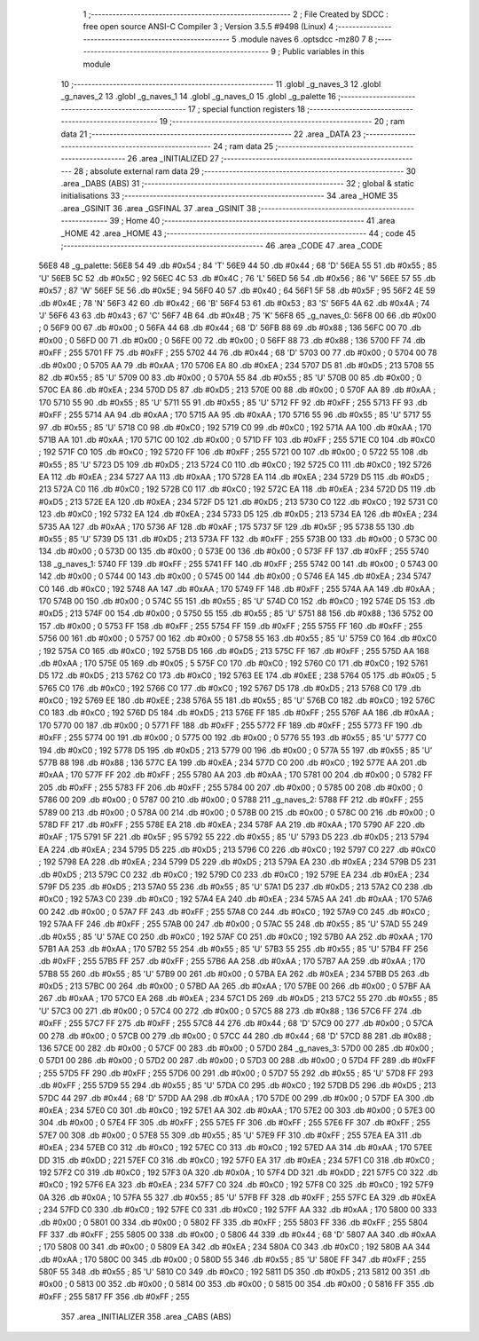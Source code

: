                               1 ;--------------------------------------------------------
                              2 ; File Created by SDCC : free open source ANSI-C Compiler
                              3 ; Version 3.5.5 #9498 (Linux)
                              4 ;--------------------------------------------------------
                              5 	.module naves
                              6 	.optsdcc -mz80
                              7 	
                              8 ;--------------------------------------------------------
                              9 ; Public variables in this module
                             10 ;--------------------------------------------------------
                             11 	.globl _g_naves_3
                             12 	.globl _g_naves_2
                             13 	.globl _g_naves_1
                             14 	.globl _g_naves_0
                             15 	.globl _g_palette
                             16 ;--------------------------------------------------------
                             17 ; special function registers
                             18 ;--------------------------------------------------------
                             19 ;--------------------------------------------------------
                             20 ; ram data
                             21 ;--------------------------------------------------------
                             22 	.area _DATA
                             23 ;--------------------------------------------------------
                             24 ; ram data
                             25 ;--------------------------------------------------------
                             26 	.area _INITIALIZED
                             27 ;--------------------------------------------------------
                             28 ; absolute external ram data
                             29 ;--------------------------------------------------------
                             30 	.area _DABS (ABS)
                             31 ;--------------------------------------------------------
                             32 ; global & static initialisations
                             33 ;--------------------------------------------------------
                             34 	.area _HOME
                             35 	.area _GSINIT
                             36 	.area _GSFINAL
                             37 	.area _GSINIT
                             38 ;--------------------------------------------------------
                             39 ; Home
                             40 ;--------------------------------------------------------
                             41 	.area _HOME
                             42 	.area _HOME
                             43 ;--------------------------------------------------------
                             44 ; code
                             45 ;--------------------------------------------------------
                             46 	.area _CODE
                             47 	.area _CODE
   56E8                      48 _g_palette:
   56E8 54                   49 	.db #0x54	; 84	'T'
   56E9 44                   50 	.db #0x44	; 68	'D'
   56EA 55                   51 	.db #0x55	; 85	'U'
   56EB 5C                   52 	.db #0x5C	; 92
   56EC 4C                   53 	.db #0x4C	; 76	'L'
   56ED 56                   54 	.db #0x56	; 86	'V'
   56EE 57                   55 	.db #0x57	; 87	'W'
   56EF 5E                   56 	.db #0x5E	; 94
   56F0 40                   57 	.db #0x40	; 64
   56F1 5F                   58 	.db #0x5F	; 95
   56F2 4E                   59 	.db #0x4E	; 78	'N'
   56F3 42                   60 	.db #0x42	; 66	'B'
   56F4 53                   61 	.db #0x53	; 83	'S'
   56F5 4A                   62 	.db #0x4A	; 74	'J'
   56F6 43                   63 	.db #0x43	; 67	'C'
   56F7 4B                   64 	.db #0x4B	; 75	'K'
   56F8                      65 _g_naves_0:
   56F8 00                   66 	.db #0x00	; 0
   56F9 00                   67 	.db #0x00	; 0
   56FA 44                   68 	.db #0x44	; 68	'D'
   56FB 88                   69 	.db #0x88	; 136
   56FC 00                   70 	.db #0x00	; 0
   56FD 00                   71 	.db #0x00	; 0
   56FE 00                   72 	.db #0x00	; 0
   56FF 88                   73 	.db #0x88	; 136
   5700 FF                   74 	.db #0xFF	; 255
   5701 FF                   75 	.db #0xFF	; 255
   5702 44                   76 	.db #0x44	; 68	'D'
   5703 00                   77 	.db #0x00	; 0
   5704 00                   78 	.db #0x00	; 0
   5705 AA                   79 	.db #0xAA	; 170
   5706 EA                   80 	.db #0xEA	; 234
   5707 D5                   81 	.db #0xD5	; 213
   5708 55                   82 	.db #0x55	; 85	'U'
   5709 00                   83 	.db #0x00	; 0
   570A 55                   84 	.db #0x55	; 85	'U'
   570B 00                   85 	.db #0x00	; 0
   570C EA                   86 	.db #0xEA	; 234
   570D D5                   87 	.db #0xD5	; 213
   570E 00                   88 	.db #0x00	; 0
   570F AA                   89 	.db #0xAA	; 170
   5710 55                   90 	.db #0x55	; 85	'U'
   5711 55                   91 	.db #0x55	; 85	'U'
   5712 FF                   92 	.db #0xFF	; 255
   5713 FF                   93 	.db #0xFF	; 255
   5714 AA                   94 	.db #0xAA	; 170
   5715 AA                   95 	.db #0xAA	; 170
   5716 55                   96 	.db #0x55	; 85	'U'
   5717 55                   97 	.db #0x55	; 85	'U'
   5718 C0                   98 	.db #0xC0	; 192
   5719 C0                   99 	.db #0xC0	; 192
   571A AA                  100 	.db #0xAA	; 170
   571B AA                  101 	.db #0xAA	; 170
   571C 00                  102 	.db #0x00	; 0
   571D FF                  103 	.db #0xFF	; 255
   571E C0                  104 	.db #0xC0	; 192
   571F C0                  105 	.db #0xC0	; 192
   5720 FF                  106 	.db #0xFF	; 255
   5721 00                  107 	.db #0x00	; 0
   5722 55                  108 	.db #0x55	; 85	'U'
   5723 D5                  109 	.db #0xD5	; 213
   5724 C0                  110 	.db #0xC0	; 192
   5725 C0                  111 	.db #0xC0	; 192
   5726 EA                  112 	.db #0xEA	; 234
   5727 AA                  113 	.db #0xAA	; 170
   5728 EA                  114 	.db #0xEA	; 234
   5729 D5                  115 	.db #0xD5	; 213
   572A C0                  116 	.db #0xC0	; 192
   572B C0                  117 	.db #0xC0	; 192
   572C EA                  118 	.db #0xEA	; 234
   572D D5                  119 	.db #0xD5	; 213
   572E EA                  120 	.db #0xEA	; 234
   572F D5                  121 	.db #0xD5	; 213
   5730 C0                  122 	.db #0xC0	; 192
   5731 C0                  123 	.db #0xC0	; 192
   5732 EA                  124 	.db #0xEA	; 234
   5733 D5                  125 	.db #0xD5	; 213
   5734 EA                  126 	.db #0xEA	; 234
   5735 AA                  127 	.db #0xAA	; 170
   5736 AF                  128 	.db #0xAF	; 175
   5737 5F                  129 	.db #0x5F	; 95
   5738 55                  130 	.db #0x55	; 85	'U'
   5739 D5                  131 	.db #0xD5	; 213
   573A FF                  132 	.db #0xFF	; 255
   573B 00                  133 	.db #0x00	; 0
   573C 00                  134 	.db #0x00	; 0
   573D 00                  135 	.db #0x00	; 0
   573E 00                  136 	.db #0x00	; 0
   573F FF                  137 	.db #0xFF	; 255
   5740                     138 _g_naves_1:
   5740 FF                  139 	.db #0xFF	; 255
   5741 FF                  140 	.db #0xFF	; 255
   5742 00                  141 	.db #0x00	; 0
   5743 00                  142 	.db #0x00	; 0
   5744 00                  143 	.db #0x00	; 0
   5745 00                  144 	.db #0x00	; 0
   5746 EA                  145 	.db #0xEA	; 234
   5747 C0                  146 	.db #0xC0	; 192
   5748 AA                  147 	.db #0xAA	; 170
   5749 FF                  148 	.db #0xFF	; 255
   574A AA                  149 	.db #0xAA	; 170
   574B 00                  150 	.db #0x00	; 0
   574C 55                  151 	.db #0x55	; 85	'U'
   574D C0                  152 	.db #0xC0	; 192
   574E D5                  153 	.db #0xD5	; 213
   574F 00                  154 	.db #0x00	; 0
   5750 55                  155 	.db #0x55	; 85	'U'
   5751 88                  156 	.db #0x88	; 136
   5752 00                  157 	.db #0x00	; 0
   5753 FF                  158 	.db #0xFF	; 255
   5754 FF                  159 	.db #0xFF	; 255
   5755 FF                  160 	.db #0xFF	; 255
   5756 00                  161 	.db #0x00	; 0
   5757 00                  162 	.db #0x00	; 0
   5758 55                  163 	.db #0x55	; 85	'U'
   5759 C0                  164 	.db #0xC0	; 192
   575A C0                  165 	.db #0xC0	; 192
   575B D5                  166 	.db #0xD5	; 213
   575C FF                  167 	.db #0xFF	; 255
   575D AA                  168 	.db #0xAA	; 170
   575E 05                  169 	.db #0x05	; 5
   575F C0                  170 	.db #0xC0	; 192
   5760 C0                  171 	.db #0xC0	; 192
   5761 D5                  172 	.db #0xD5	; 213
   5762 C0                  173 	.db #0xC0	; 192
   5763 EE                  174 	.db #0xEE	; 238
   5764 05                  175 	.db #0x05	; 5
   5765 C0                  176 	.db #0xC0	; 192
   5766 C0                  177 	.db #0xC0	; 192
   5767 D5                  178 	.db #0xD5	; 213
   5768 C0                  179 	.db #0xC0	; 192
   5769 EE                  180 	.db #0xEE	; 238
   576A 55                  181 	.db #0x55	; 85	'U'
   576B C0                  182 	.db #0xC0	; 192
   576C C0                  183 	.db #0xC0	; 192
   576D D5                  184 	.db #0xD5	; 213
   576E FF                  185 	.db #0xFF	; 255
   576F AA                  186 	.db #0xAA	; 170
   5770 00                  187 	.db #0x00	; 0
   5771 FF                  188 	.db #0xFF	; 255
   5772 FF                  189 	.db #0xFF	; 255
   5773 FF                  190 	.db #0xFF	; 255
   5774 00                  191 	.db #0x00	; 0
   5775 00                  192 	.db #0x00	; 0
   5776 55                  193 	.db #0x55	; 85	'U'
   5777 C0                  194 	.db #0xC0	; 192
   5778 D5                  195 	.db #0xD5	; 213
   5779 00                  196 	.db #0x00	; 0
   577A 55                  197 	.db #0x55	; 85	'U'
   577B 88                  198 	.db #0x88	; 136
   577C EA                  199 	.db #0xEA	; 234
   577D C0                  200 	.db #0xC0	; 192
   577E AA                  201 	.db #0xAA	; 170
   577F FF                  202 	.db #0xFF	; 255
   5780 AA                  203 	.db #0xAA	; 170
   5781 00                  204 	.db #0x00	; 0
   5782 FF                  205 	.db #0xFF	; 255
   5783 FF                  206 	.db #0xFF	; 255
   5784 00                  207 	.db #0x00	; 0
   5785 00                  208 	.db #0x00	; 0
   5786 00                  209 	.db #0x00	; 0
   5787 00                  210 	.db #0x00	; 0
   5788                     211 _g_naves_2:
   5788 FF                  212 	.db #0xFF	; 255
   5789 00                  213 	.db #0x00	; 0
   578A 00                  214 	.db #0x00	; 0
   578B 00                  215 	.db #0x00	; 0
   578C 00                  216 	.db #0x00	; 0
   578D FF                  217 	.db #0xFF	; 255
   578E EA                  218 	.db #0xEA	; 234
   578F AA                  219 	.db #0xAA	; 170
   5790 AF                  220 	.db #0xAF	; 175
   5791 5F                  221 	.db #0x5F	; 95
   5792 55                  222 	.db #0x55	; 85	'U'
   5793 D5                  223 	.db #0xD5	; 213
   5794 EA                  224 	.db #0xEA	; 234
   5795 D5                  225 	.db #0xD5	; 213
   5796 C0                  226 	.db #0xC0	; 192
   5797 C0                  227 	.db #0xC0	; 192
   5798 EA                  228 	.db #0xEA	; 234
   5799 D5                  229 	.db #0xD5	; 213
   579A EA                  230 	.db #0xEA	; 234
   579B D5                  231 	.db #0xD5	; 213
   579C C0                  232 	.db #0xC0	; 192
   579D C0                  233 	.db #0xC0	; 192
   579E EA                  234 	.db #0xEA	; 234
   579F D5                  235 	.db #0xD5	; 213
   57A0 55                  236 	.db #0x55	; 85	'U'
   57A1 D5                  237 	.db #0xD5	; 213
   57A2 C0                  238 	.db #0xC0	; 192
   57A3 C0                  239 	.db #0xC0	; 192
   57A4 EA                  240 	.db #0xEA	; 234
   57A5 AA                  241 	.db #0xAA	; 170
   57A6 00                  242 	.db #0x00	; 0
   57A7 FF                  243 	.db #0xFF	; 255
   57A8 C0                  244 	.db #0xC0	; 192
   57A9 C0                  245 	.db #0xC0	; 192
   57AA FF                  246 	.db #0xFF	; 255
   57AB 00                  247 	.db #0x00	; 0
   57AC 55                  248 	.db #0x55	; 85	'U'
   57AD 55                  249 	.db #0x55	; 85	'U'
   57AE C0                  250 	.db #0xC0	; 192
   57AF C0                  251 	.db #0xC0	; 192
   57B0 AA                  252 	.db #0xAA	; 170
   57B1 AA                  253 	.db #0xAA	; 170
   57B2 55                  254 	.db #0x55	; 85	'U'
   57B3 55                  255 	.db #0x55	; 85	'U'
   57B4 FF                  256 	.db #0xFF	; 255
   57B5 FF                  257 	.db #0xFF	; 255
   57B6 AA                  258 	.db #0xAA	; 170
   57B7 AA                  259 	.db #0xAA	; 170
   57B8 55                  260 	.db #0x55	; 85	'U'
   57B9 00                  261 	.db #0x00	; 0
   57BA EA                  262 	.db #0xEA	; 234
   57BB D5                  263 	.db #0xD5	; 213
   57BC 00                  264 	.db #0x00	; 0
   57BD AA                  265 	.db #0xAA	; 170
   57BE 00                  266 	.db #0x00	; 0
   57BF AA                  267 	.db #0xAA	; 170
   57C0 EA                  268 	.db #0xEA	; 234
   57C1 D5                  269 	.db #0xD5	; 213
   57C2 55                  270 	.db #0x55	; 85	'U'
   57C3 00                  271 	.db #0x00	; 0
   57C4 00                  272 	.db #0x00	; 0
   57C5 88                  273 	.db #0x88	; 136
   57C6 FF                  274 	.db #0xFF	; 255
   57C7 FF                  275 	.db #0xFF	; 255
   57C8 44                  276 	.db #0x44	; 68	'D'
   57C9 00                  277 	.db #0x00	; 0
   57CA 00                  278 	.db #0x00	; 0
   57CB 00                  279 	.db #0x00	; 0
   57CC 44                  280 	.db #0x44	; 68	'D'
   57CD 88                  281 	.db #0x88	; 136
   57CE 00                  282 	.db #0x00	; 0
   57CF 00                  283 	.db #0x00	; 0
   57D0                     284 _g_naves_3:
   57D0 00                  285 	.db #0x00	; 0
   57D1 00                  286 	.db #0x00	; 0
   57D2 00                  287 	.db #0x00	; 0
   57D3 00                  288 	.db #0x00	; 0
   57D4 FF                  289 	.db #0xFF	; 255
   57D5 FF                  290 	.db #0xFF	; 255
   57D6 00                  291 	.db #0x00	; 0
   57D7 55                  292 	.db #0x55	; 85	'U'
   57D8 FF                  293 	.db #0xFF	; 255
   57D9 55                  294 	.db #0x55	; 85	'U'
   57DA C0                  295 	.db #0xC0	; 192
   57DB D5                  296 	.db #0xD5	; 213
   57DC 44                  297 	.db #0x44	; 68	'D'
   57DD AA                  298 	.db #0xAA	; 170
   57DE 00                  299 	.db #0x00	; 0
   57DF EA                  300 	.db #0xEA	; 234
   57E0 C0                  301 	.db #0xC0	; 192
   57E1 AA                  302 	.db #0xAA	; 170
   57E2 00                  303 	.db #0x00	; 0
   57E3 00                  304 	.db #0x00	; 0
   57E4 FF                  305 	.db #0xFF	; 255
   57E5 FF                  306 	.db #0xFF	; 255
   57E6 FF                  307 	.db #0xFF	; 255
   57E7 00                  308 	.db #0x00	; 0
   57E8 55                  309 	.db #0x55	; 85	'U'
   57E9 FF                  310 	.db #0xFF	; 255
   57EA EA                  311 	.db #0xEA	; 234
   57EB C0                  312 	.db #0xC0	; 192
   57EC C0                  313 	.db #0xC0	; 192
   57ED AA                  314 	.db #0xAA	; 170
   57EE DD                  315 	.db #0xDD	; 221
   57EF C0                  316 	.db #0xC0	; 192
   57F0 EA                  317 	.db #0xEA	; 234
   57F1 C0                  318 	.db #0xC0	; 192
   57F2 C0                  319 	.db #0xC0	; 192
   57F3 0A                  320 	.db #0x0A	; 10
   57F4 DD                  321 	.db #0xDD	; 221
   57F5 C0                  322 	.db #0xC0	; 192
   57F6 EA                  323 	.db #0xEA	; 234
   57F7 C0                  324 	.db #0xC0	; 192
   57F8 C0                  325 	.db #0xC0	; 192
   57F9 0A                  326 	.db #0x0A	; 10
   57FA 55                  327 	.db #0x55	; 85	'U'
   57FB FF                  328 	.db #0xFF	; 255
   57FC EA                  329 	.db #0xEA	; 234
   57FD C0                  330 	.db #0xC0	; 192
   57FE C0                  331 	.db #0xC0	; 192
   57FF AA                  332 	.db #0xAA	; 170
   5800 00                  333 	.db #0x00	; 0
   5801 00                  334 	.db #0x00	; 0
   5802 FF                  335 	.db #0xFF	; 255
   5803 FF                  336 	.db #0xFF	; 255
   5804 FF                  337 	.db #0xFF	; 255
   5805 00                  338 	.db #0x00	; 0
   5806 44                  339 	.db #0x44	; 68	'D'
   5807 AA                  340 	.db #0xAA	; 170
   5808 00                  341 	.db #0x00	; 0
   5809 EA                  342 	.db #0xEA	; 234
   580A C0                  343 	.db #0xC0	; 192
   580B AA                  344 	.db #0xAA	; 170
   580C 00                  345 	.db #0x00	; 0
   580D 55                  346 	.db #0x55	; 85	'U'
   580E FF                  347 	.db #0xFF	; 255
   580F 55                  348 	.db #0x55	; 85	'U'
   5810 C0                  349 	.db #0xC0	; 192
   5811 D5                  350 	.db #0xD5	; 213
   5812 00                  351 	.db #0x00	; 0
   5813 00                  352 	.db #0x00	; 0
   5814 00                  353 	.db #0x00	; 0
   5815 00                  354 	.db #0x00	; 0
   5816 FF                  355 	.db #0xFF	; 255
   5817 FF                  356 	.db #0xFF	; 255
                            357 	.area _INITIALIZER
                            358 	.area _CABS (ABS)
